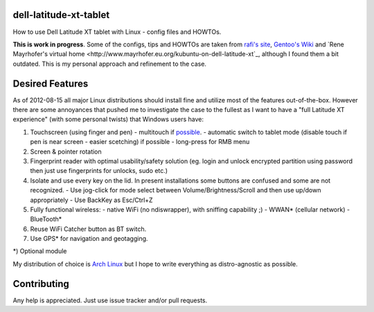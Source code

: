dell-latitude-xt-tablet
=======================

How to use Dell Latitude XT tablet with Linux - config files and HOWTOs.

**This is work in progress**. Some of the configs, tips and HOWTOs are taken from `rafi's site <http://ofb.net/~rafi/latitude_xt.html>`_, `Gentoo's Wiki <http://en.gentoo-wiki.com/wiki/Dell_Latitude_XT>`_ and `Rene Mayrhofer's virtual home <http://www.mayrhofer.eu.org/kubuntu-on-dell-latitude-xt`_, although I found them a bit outdated. This is my personal approach and refinement to the case.

Desired Features
================

As of 2012-08-15 all major Linux distributions should install fine
and utilize most of the features out-of-the-box. However there are some
annoyances that pushed me to investigate the case to the fullest as
I want to have a "full Latitude XT experience" (with some personal
twists) that Windows users have:

1. Touchscreen (using finger and pen)
   - multitouch if `possible <http://gizmodo.com/5025829/dell-latitude-xt-multi+touch-update-available-now>`_.
   - automatic switch to tablet mode (disable touch if pen is near screen - easier scetching) if possible
   - long-press for RMB menu
2. Screen & pointer rotation
3. Fingerprint reader with optimal usability/safety solution (eg. login and unlock encrypted partition using password then just use fingerprints for unlocks, sudo etc.)
4. Isolate and use every key on the lid. In present installations some buttons are confused and some are not recognized.
   - Use jog-click for mode select between Volume/Brightness/Scroll and then use up/down appropriately
   - Use BackKey as Esc/Ctrl+Z
5. Fully functional wireless:
   - native WiFi (no ndiswrapper), with sniffing capability ;)
   - WWAN* (cellular network)
   - BlueTooth*
6. Reuse WiFi Catcher button as BT switch.
7. Use GPS* for navigation and geotagging.

*) Optional module

My distribution of choice is `Arch Linux <http://archlinux.org>`_ but I hope to write everything as distro-agnostic as possible.

Contributing
============

Any help is appreciated. Just use issue tracker and/or pull requests.

